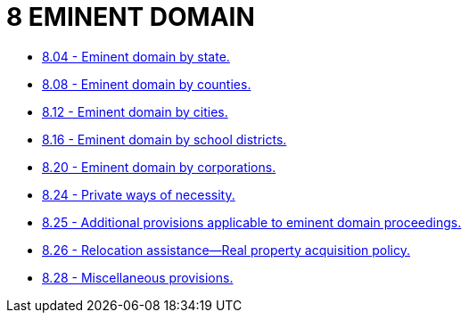 = 8 EMINENT DOMAIN

* link:8.04_eminent_domain_by_state.adoc[8.04 - Eminent domain by state.]
* link:8.08_eminent_domain_by_counties.adoc[8.08 - Eminent domain by counties.]
* link:8.12_eminent_domain_by_cities.adoc[8.12 - Eminent domain by cities.]
* link:8.16_eminent_domain_by_school_districts.adoc[8.16 - Eminent domain by school districts.]
* link:8.20_eminent_domain_by_corporations.adoc[8.20 - Eminent domain by corporations.]
* link:8.24_private_ways_of_necessity.adoc[8.24 - Private ways of necessity.]
* link:8.25_additional_provisions_applicable_to_eminent_domain_proceedings.adoc[8.25 - Additional provisions applicable to eminent domain proceedings.]
* link:8.26_relocation_assistance—real_property_acquisition_policy.adoc[8.26 - Relocation assistance—Real property acquisition policy.]
* link:8.28_miscellaneous_provisions.adoc[8.28 - Miscellaneous provisions.]
